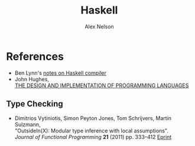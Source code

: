 #+TITLE: Haskell
#+AUTHOR: Alex Nelson
#+EMAIL: pqnelson@gmail.com
#+LANGUAGE: en
#+OPTIONS: H:5
#+HTML_DOCTYPE: html5
# Created Thursday July 15, 2021 at  7:53AM

* References

- Ben Lynn's [[https://crypto.stanford.edu/~blynn/compiler/socrates.html][notes on Haskell compiler]]
- John Hughes,\\
  [[https://www.cs.ox.ac.uk/publications/publication3788-abstract.html][THE DESIGN AND IMPLEMENTATION OF PROGRAMMING LANGUAGES]]


** Type Checking

- Dimitrios Vytiniotis, Simon Peyton Jones, Tom Schrijvers, Martin Sulzmann,\\
  "OutsideIn(X): Modular type inference with local assumptions".\\
  /Journal of Functional Programming/ *21* (2011) pp. 333--412 
  [[https://www.microsoft.com/en-us/research/publication/outsideinx-modular-type-inference-with-local-assumptions/][Eprint]]
